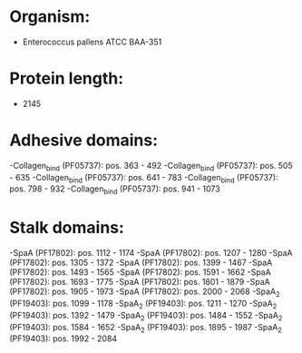 * Organism:
- Enterococcus pallens ATCC BAA-351
* Protein length:
- 2145
* Adhesive domains:
-Collagen_bind (PF05737): pos. 363 - 492
-Collagen_bind (PF05737): pos. 505 - 635
-Collagen_bind (PF05737): pos. 641 - 783
-Collagen_bind (PF05737): pos. 798 - 932
-Collagen_bind (PF05737): pos. 941 - 1073
* Stalk domains:
-SpaA (PF17802): pos. 1112 - 1174
-SpaA (PF17802): pos. 1207 - 1280
-SpaA (PF17802): pos. 1305 - 1372
-SpaA (PF17802): pos. 1399 - 1467
-SpaA (PF17802): pos. 1493 - 1565
-SpaA (PF17802): pos. 1591 - 1662
-SpaA (PF17802): pos. 1693 - 1775
-SpaA (PF17802): pos. 1801 - 1879
-SpaA (PF17802): pos. 1905 - 1973
-SpaA (PF17802): pos. 2000 - 2068
-SpaA_2 (PF19403): pos. 1099 - 1178
-SpaA_2 (PF19403): pos. 1211 - 1270
-SpaA_2 (PF19403): pos. 1392 - 1479
-SpaA_2 (PF19403): pos. 1484 - 1552
-SpaA_2 (PF19403): pos. 1584 - 1652
-SpaA_2 (PF19403): pos. 1895 - 1987
-SpaA_2 (PF19403): pos. 1992 - 2084

